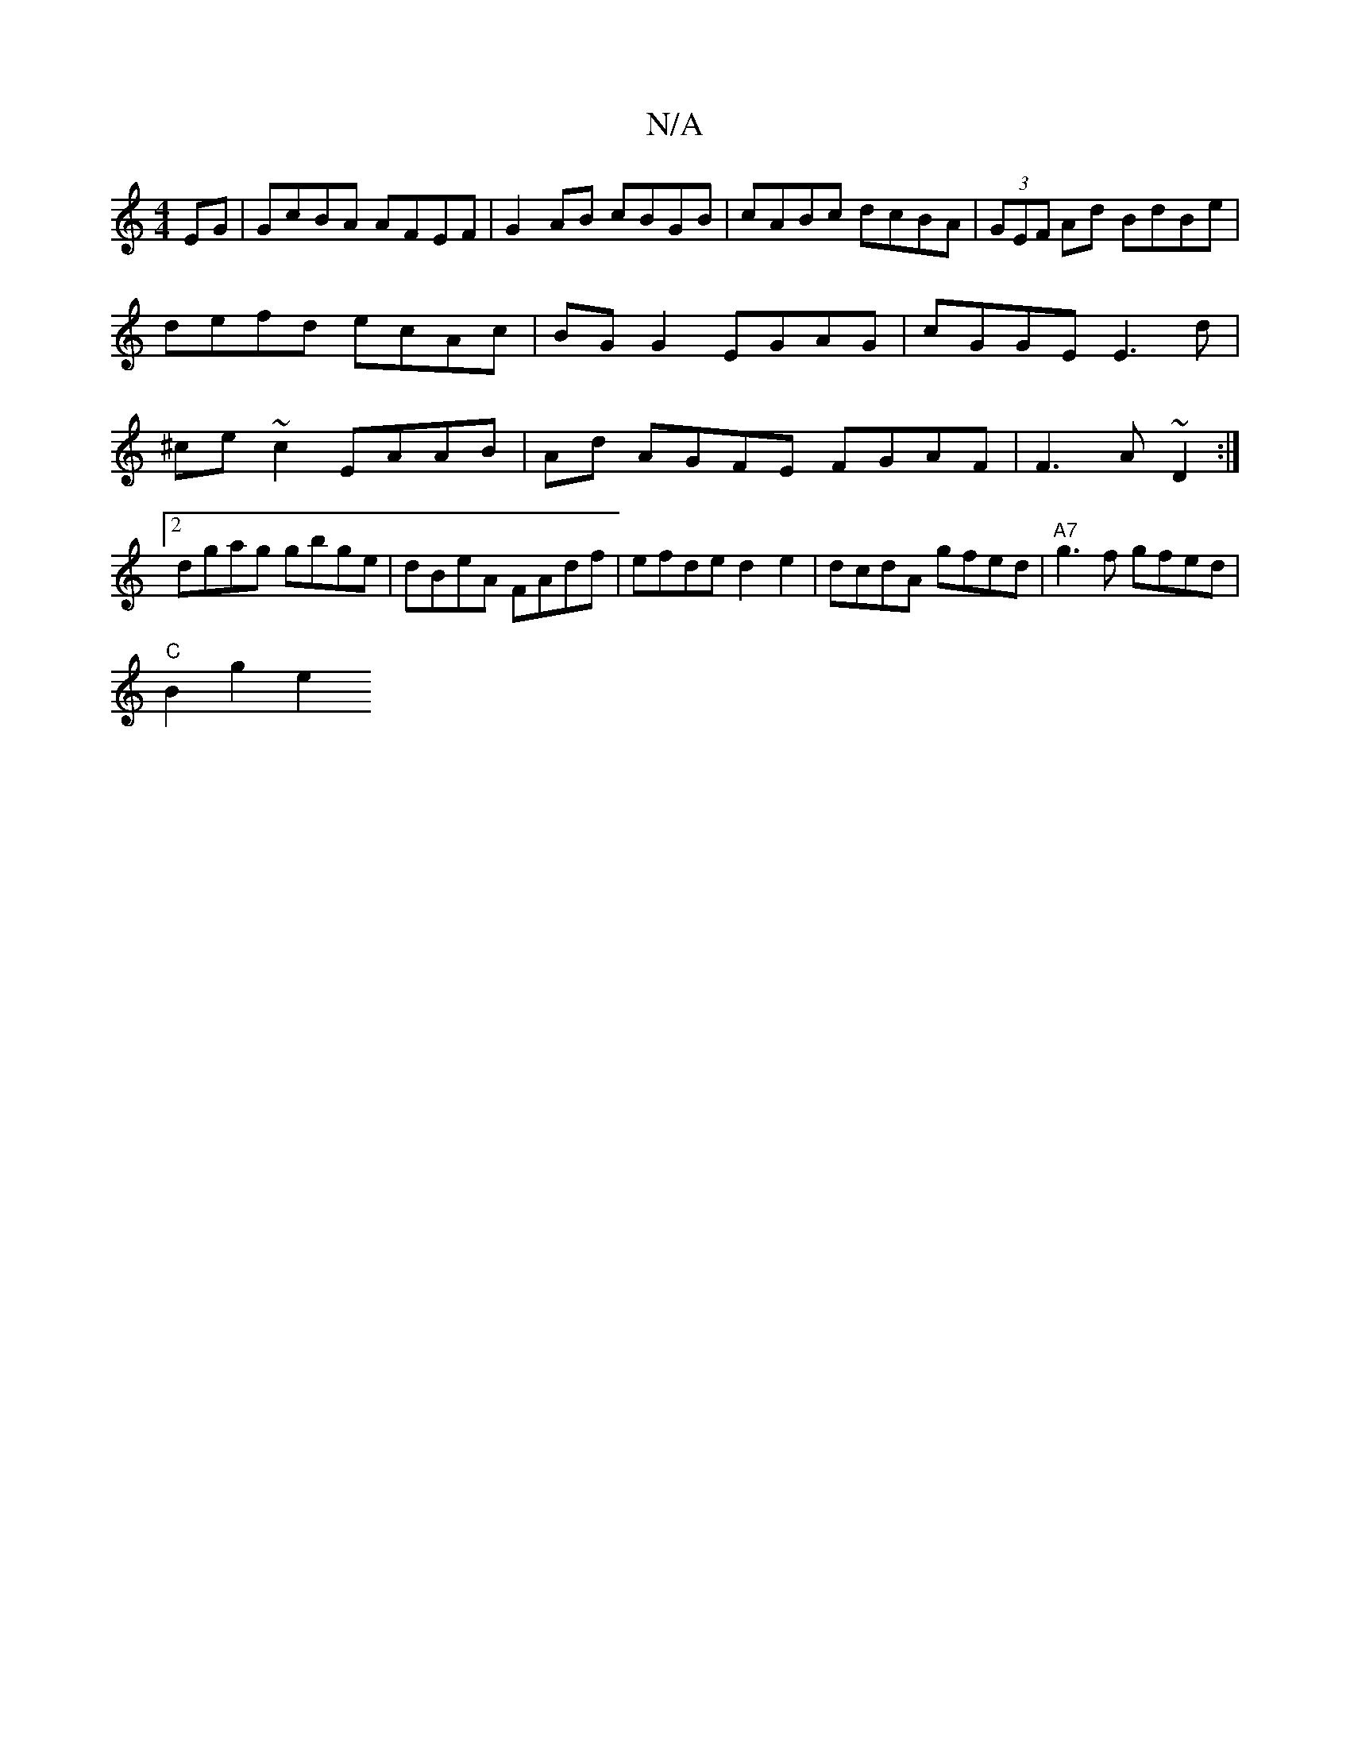 X:1
T:N/A
M:4/4
R:N/A
K:Cmajor
EG | GcBA AFEF | G2 AB cBGB | cABc dcBA | (3GEF Ad BdBe | defd ecAc | BG G2 EGAG | cGGE E3d | ^ce~c2 EAAB|Ad AGFE FGAF|F3A ~D2:|2 dgag gbge | dBeA FAdf | efde d2 e2|dcdA gfed|"A7"g3f gfed|
"C"B2 g2 e2